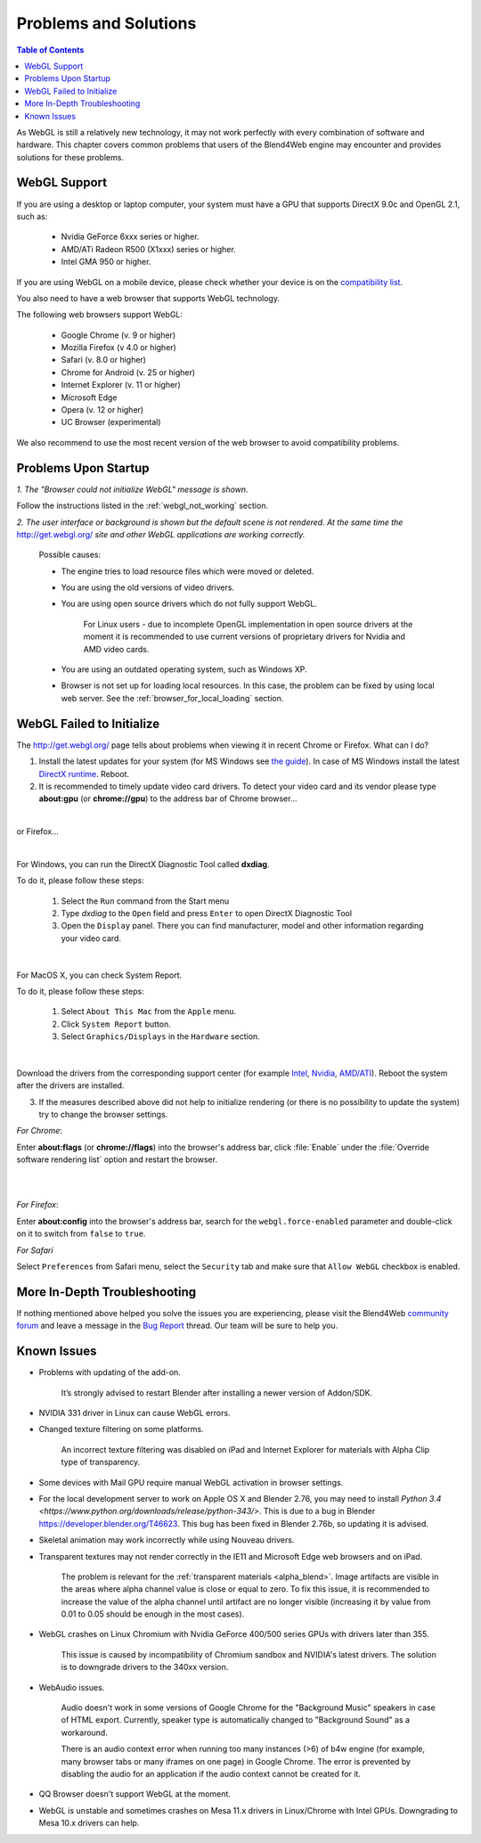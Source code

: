 .. _problems_and_solutions:

**********************
Problems and Solutions
**********************

.. contents:: Table of Contents
    :depth: 3
    :backlinks: entry

As WebGL is still a relatively new technology, it may not work perfectly with every combination of software and hardware. This chapter covers common problems that users of the Blend4Web engine may encounter and provides solutions for these problems.

.. _webgl_support:

WebGL Support
=============

If you are using a desktop or laptop computer, your system must have a GPU that supports DirectX 9.0c and OpenGL 2.1, such as:

    * Nvidia GeForce 6xxx series or higher.

    * AMD/ATi Radeon R500 (X1xxx) series or higher.

    * Intel GMA 950 or higher.

If you are using WebGL on a mobile device, please check whether your device is on the `compatibility list <http://mobilehtml5.org/>`_.

You also need to have a web browser that supports WebGL technology.

The following web browsers support WebGL:

    * Google Chrome (v. 9 or higher)
    * Mozilla Firefox (v 4.0 or higher)
    * Safari (v. 8.0 or higher)
    * Chrome for Android (v. 25 or higher)
    * Internet Explorer (v. 11 or higher)
    * Microsoft Edge
    * Opera (v. 12 or higher)
    * UC Browser (experimental)

We also recommend to use the most recent version of the web browser to avoid compatibility problems.

.. _renderer_not_working:

Problems Upon Startup
=====================

*1. The "Browser could not initialize WebGL" message is shown*.

.. image:: src_images/problems_and_solutions/no_webgl.png
   :align: center
   :width: 100%

Follow the instructions listed in the :ref:`webgl_not_working` section.

*2. The user interface or background is shown but the default scene is not rendered. At the same time the* http://get.webgl.org/ *site and other WebGL applications are working correctly.*

    Possible causes:

    * The engine tries to load resource files which were moved or deleted.

    * You are using the old versions of video drivers.

    * You are using open source drivers which do not fully support WebGL.

        For Linux users - due to incomplete OpenGL implementation in open source drivers at the moment it is recommended to use current versions of proprietary drivers for Nvidia and AMD video cards.

    * You are using an outdated operating system, such as Windows XP.

    * Browser is not set up for loading local resources. In this case, the problem can be fixed by using local web server. See the :ref:`browser_for_local_loading` section.


.. _webgl_not_working:

WebGL Failed to Initialize
==========================

The http://get.webgl.org/ page tells about problems when viewing it in recent Chrome or Firefox. What can I do?


1. Install the latest updates for your system (for MS Windows see `the guide <http://support.microsoft.com/kb/311047>`_). In case of MS Windows install the latest `DirectX runtime <https://www.microsoft.com/en-us/Download/confirmation.aspx?id=35>`_. Reboot.

2. It is recommended to timely update video card drivers. To detect your video card and its vendor please type **about:gpu** (or **chrome://gpu**) to the address bar of Chrome browser...

.. image:: src_images/problems_and_solutions/chrome_gpu.png
   :align: center
   :width: 100%

|

or Firefox...

.. image:: src_images/problems_and_solutions/firefox_gpu.png
   :align: center
   :width: 100%

|

For Windows, you can run the DirectX Diagnostic Tool called **dxdiag**.

To do it, please follow these steps:

    #. Select the ``Run`` command from the Start menu

    #. Type *dxdiag* to the ``Open`` field and press ``Enter`` to open DirectX Diagnostic Tool

    #. Open the ``Display`` panel. There you can find manufacturer, model and other information regarding your video card.

.. image:: src_images/problems_and_solutions/problems_dxdiag.png
   :align: center
   :width: 100%

|

For MacOS X, you can check System Report.

To do it, please follow these steps:

    #. Select ``About This Mac`` from the ``Apple`` menu.

    #. Click ``System Report`` button.

    #. Select ``Graphics/Displays`` in the ``Hardware`` section.

.. image:: src_images/problems_and_solutions/problems_osx.png
   :align: center
   :width: 100%

|

Download the drivers from the corresponding support center (for example `Intel <http://downloadcenter.intel.com/Default.aspx>`_, `Nvidia <http://www.nvidia.com/Download/index.aspx>`_, `AMD/ATI <http://support.amd.com/en-us/download>`_). Reboot the system after the drivers are installed.

3. If the measures described above did not help to initialize rendering (or there is no possibility to update the system) try to change the browser settings.

*For Chrome*:

Enter **about:flags** (or **chrome://flags**) into the browser's address bar, click :file:`Enable` under the :file:`Override software rendering list` option and restart the browser.

|

.. image:: src_images/problems_and_solutions/about_flags_force_webgl.png
   :align: center
   :width: 100%

|

*For Firefox*:

Enter **about:config** into the browser's address bar, search for the ``webgl.force-enabled`` parameter and double-click on it to switch from ``false`` to ``true``.


.. image:: src_images/problems_and_solutions/about_config_force_webgl.png
   :align: center
   :width: 100%

*For Safari*

Select ``Preferences`` from Safari menu, select the ``Security`` tab and make sure that ``Allow WebGL`` checkbox is enabled.

.. image:: src_images/problems_and_solutions/safari_force_webgl.png
   :align: center
   :width: 100%

More In-Depth Troubleshooting
=============================

If nothing mentioned above helped you solve the issues you are experiencing, please visit the Blend4Web `community forum <https://www.blend4web.com/en/forums/>`_ and leave a message in the `Bug Report <https://www.blend4web.com/en/forums/forum/17/>`_ thread. Our team will be sure to help you. 

.. _known_problems:

Known Issues
============

* Problems with updating of the add-on.

    It’s strongly advised to restart Blender after installing a newer version of Addon/SDK.

* NVIDIA 331 driver in Linux can cause WebGL errors.

* Changed texture filtering on some platforms.

    An incorrect texture filtering was disabled on iPad and Internet Explorer for materials with Alpha Clip type of transparency.

* Some devices with Mail GPU require manual WebGL activation in browser settings.

* For the local development server to work on Apple OS X and Blender 2.76, you may need to install `Python 3.4 <https://www.python.org/downloads/release/python-343/>`. This is due to a bug in Blender https://developer.blender.org/T46623. This bug has been fixed in Blender 2.76b, so updating it is advised.

* Skeletal animation may work incorrectly while using Nouveau drivers.

* Transparent textures may not render correctly in the IE11 and Microsoft Edge web browsers and on iPad.

    The problem is relevant for the :ref:`transparent materials <alpha_blend>`. Image artifacts are visible in the areas where alpha channel value is close or equal to zero. To fix this issue, it is recommended to increase the value of the alpha channel until artifact are no longer visible (increasing it by value from 0.01 to 0.05 should be enough in the most cases).

* WebGL crashes on Linux Chromium with Nvidia GeForce 400/500 series GPUs with drivers later than 355.
    
    This issue is caused by incompatibility of Chromium sandbox and NVIDIA's latest drivers. The solution is to downgrade drivers to the 340xx version.

* WebAudio issues.

    Audio doesn't work in some versions of Google Chrome for the "Background Music" speakers in case of HTML export. Currently, speaker type is automatically changed to "Background Sound" as a workaround.

    There is an audio context error when running too many instances (>6) of b4w engine (for example, many browser tabs or many iframes on one page) in Google Chrome. The error is prevented by disabling the audio for an application if the audio context cannot be created for it.

* QQ Browser doesn't support WebGL at the moment.

* WebGL is unstable and sometimes crashes on Mesa 11.x drivers in Linux/Chrome with Intel GPUs. Downgrading to Mesa 10.x drivers can help.
